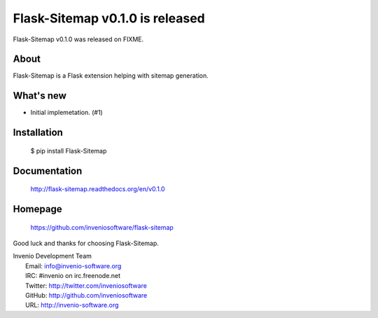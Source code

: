 ==================================
 Flask-Sitemap v0.1.0 is released
==================================

Flask-Sitemap v0.1.0 was released on FIXME.

About
-----

Flask-Sitemap is a Flask extension helping with sitemap generation.

What's new
----------

- Initial implemetation. (#1)

Installation
------------

   $ pip install Flask-Sitemap

Documentation
-------------

   http://flask-sitemap.readthedocs.org/en/v0.1.0

Homepage
--------

   https://github.com/inveniosoftware/flask-sitemap

Good luck and thanks for choosing Flask-Sitemap.

| Invenio Development Team
|   Email: info@invenio-software.org
|   IRC: #invenio on irc.freenode.net
|   Twitter: http://twitter.com/inveniosoftware
|   GitHub: http://github.com/inveniosoftware
|   URL: http://invenio-software.org
